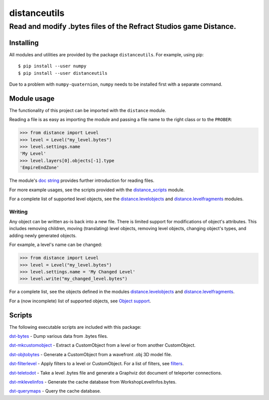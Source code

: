 *************
distanceutils
*************

Read and modify .bytes files of the Refract Studios game Distance.
##################################################################

Installing
==========

All modules and utilities are provided by the package ``distanceutils``.
For example, using pip::

  $ pip install --user numpy
  $ pip install --user distanceutils

Due to a problem with ``numpy-quaternion``, ``numpy`` needs to be installed
first with a separate command.

_`Module usage`
===============

The functionality of this project can be imported with the ``distance`` module.

Reading a file is as easy as importing the module and passing a file name to
the right class or to the ``PROBER``:

.. code:: pycon

  >>> from distance import Level
  >>> level = Level("my_level.bytes")
  >>> level.settings.name
  'My Level'
  >>> level.layers[0].objects[-1].type
  'EmpireEndZone'

The module's `doc string`_ provides further introduction for reading files.

For more example usages, see the scripts provided with the distance_scripts_
module.

For a complete list of supported level objects, see the
distance.levelobjects_ and distance.levelfragments_ modules.


Writing
-------

Any object can be written as-is back into a new file. There is limited support
for modifications of object's attributes. This includes removing children,
moving (translating) level objects, removing level objects, changing object's
types, and adding newly generated objects.

For example, a level's name can be changed:

.. code:: pycon

  >>> from distance import Level
  >>> level = Level("my_level.bytes")
  >>> level.settings.name = 'My Changed Level'
  >>> level.write("my_changed_level.bytes")

For a complete list, see the objects defined in the modules
distance.levelobjects_ and distance.levelfragments_.

For a (now incomplete) list of supported objects, see `Object support`_.


.. _`doc string`: ./distance/__init__.py
.. _`Object support`: ./doc/OBJECT_SUPPORT.rst
.. _distance.levelobjects: ./distance/levelobjects.py
.. _distance.levelfragments: ./distance/levelfragments.py
.. _distance_scripts: ./distance_scripts/


Scripts
=======

The following executable scripts are included with this package:

`dst-bytes`_ - Dump various data from .bytes files.

`dst-mkcustomobject`_ - Extract a CustomObject from a level or from another CustomObject.

`dst-objtobytes`_ - Generate a CustomObject from a wavefront .obj 3D model file.

`dst-filterlevel`_ - Apply filters to a level or CustomObject. For a list of filters, see filters_.

`dst-teletodot`_ - Take a level .bytes file and generate a Graphviz dot document of teleporter connections.

`dst-mklevelinfos`_ - Generate the cache database from WorkshopLevelInfos.bytes.

`dst-querymaps`_ - Query the cache database.


.. _filters: ./doc/FILTERS.rst

.. _`dst-bytes`: ./doc/SCRIPTS.rst#dst-bytes
.. _`dst-mkcustomobject`: ./doc/SCRIPTS.rst#dst-mkcustomobject
.. _`dst-objtobytes`: ./doc/SCRIPTS.rst#dst-objtobytes
.. _`dst-filterlevel`: ./doc/SCRIPTS.rst#dst-filterlevel
.. _`dst-teletodot`: ./doc/SCRIPTS.rst#dst-teletodot
.. _`dst-mklevelinfos`: ./doc/SCRIPTS.rst#workshoplevelinfos-database
.. _`dst-querymaps`: ./doc/SCRIPTS.rst#workshoplevelinfos-database

